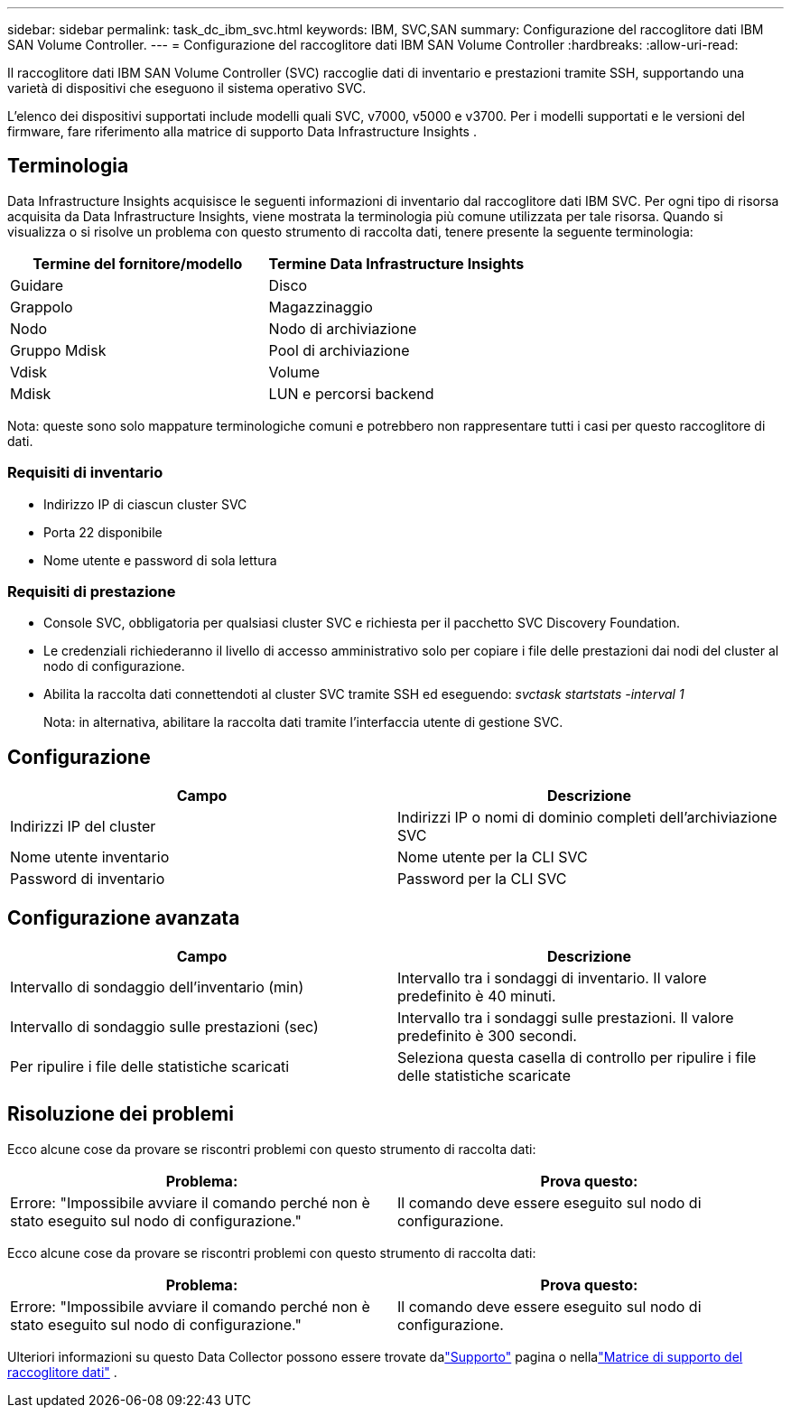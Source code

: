 ---
sidebar: sidebar 
permalink: task_dc_ibm_svc.html 
keywords: IBM, SVC,SAN 
summary: Configurazione del raccoglitore dati IBM SAN Volume Controller. 
---
= Configurazione del raccoglitore dati IBM SAN Volume Controller
:hardbreaks:
:allow-uri-read: 


[role="lead"]
Il raccoglitore dati IBM SAN Volume Controller (SVC) raccoglie dati di inventario e prestazioni tramite SSH, supportando una varietà di dispositivi che eseguono il sistema operativo SVC.

L'elenco dei dispositivi supportati include modelli quali SVC, v7000, v5000 e v3700.  Per i modelli supportati e le versioni del firmware, fare riferimento alla matrice di supporto Data Infrastructure Insights .



== Terminologia

Data Infrastructure Insights acquisisce le seguenti informazioni di inventario dal raccoglitore dati IBM SVC.  Per ogni tipo di risorsa acquisita da Data Infrastructure Insights, viene mostrata la terminologia più comune utilizzata per tale risorsa.  Quando si visualizza o si risolve un problema con questo strumento di raccolta dati, tenere presente la seguente terminologia:

[cols="2*"]
|===
| Termine del fornitore/modello | Termine Data Infrastructure Insights 


| Guidare | Disco 


| Grappolo | Magazzinaggio 


| Nodo | Nodo di archiviazione 


| Gruppo Mdisk | Pool di archiviazione 


| Vdisk | Volume 


| Mdisk | LUN e percorsi backend 
|===
Nota: queste sono solo mappature terminologiche comuni e potrebbero non rappresentare tutti i casi per questo raccoglitore di dati.



=== Requisiti di inventario

* Indirizzo IP di ciascun cluster SVC
* Porta 22 disponibile
* Nome utente e password di sola lettura




=== Requisiti di prestazione

* Console SVC, obbligatoria per qualsiasi cluster SVC e richiesta per il pacchetto SVC Discovery Foundation.
* Le credenziali richiederanno il livello di accesso amministrativo solo per copiare i file delle prestazioni dai nodi del cluster al nodo di configurazione.
* Abilita la raccolta dati connettendoti al cluster SVC tramite SSH ed eseguendo: _svctask startstats -interval 1_
+
Nota: in alternativa, abilitare la raccolta dati tramite l'interfaccia utente di gestione SVC.





== Configurazione

[cols="2*"]
|===
| Campo | Descrizione 


| Indirizzi IP del cluster | Indirizzi IP o nomi di dominio completi dell'archiviazione SVC 


| Nome utente inventario | Nome utente per la CLI SVC 


| Password di inventario | Password per la CLI SVC 
|===


== Configurazione avanzata

[cols="2*"]
|===
| Campo | Descrizione 


| Intervallo di sondaggio dell'inventario (min) | Intervallo tra i sondaggi di inventario. Il valore predefinito è 40 minuti. 


| Intervallo di sondaggio sulle prestazioni (sec) | Intervallo tra i sondaggi sulle prestazioni. Il valore predefinito è 300 secondi. 


| Per ripulire i file delle statistiche scaricati | Seleziona questa casella di controllo per ripulire i file delle statistiche scaricate 
|===


== Risoluzione dei problemi

Ecco alcune cose da provare se riscontri problemi con questo strumento di raccolta dati:

[cols="2*"]
|===
| Problema: | Prova questo: 


| Errore: "Impossibile avviare il comando perché non è stato eseguito sul nodo di configurazione." | Il comando deve essere eseguito sul nodo di configurazione. 
|===
Ecco alcune cose da provare se riscontri problemi con questo strumento di raccolta dati:

[cols="2*"]
|===
| Problema: | Prova questo: 


| Errore: "Impossibile avviare il comando perché non è stato eseguito sul nodo di configurazione." | Il comando deve essere eseguito sul nodo di configurazione. 
|===
Ulteriori informazioni su questo Data Collector possono essere trovate dalink:concept_requesting_support.html["Supporto"] pagina o nellalink:reference_data_collector_support_matrix.html["Matrice di supporto del raccoglitore dati"] .
